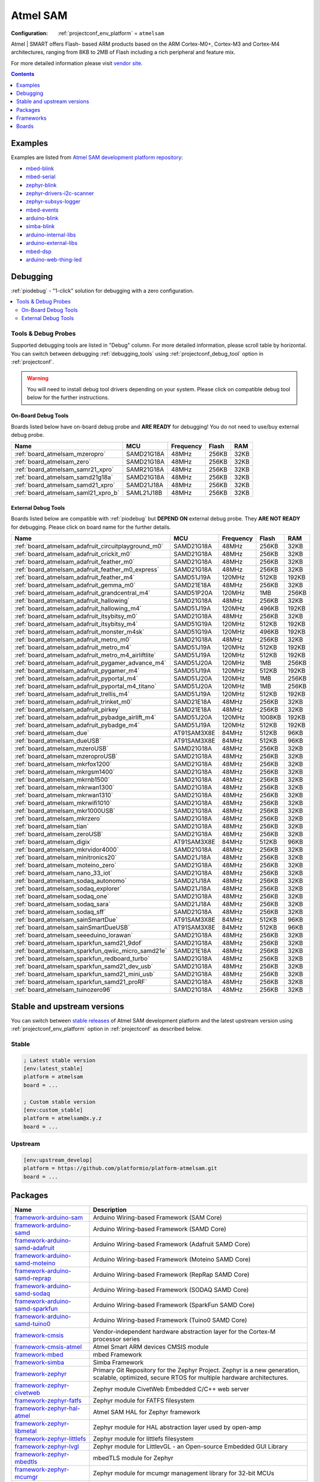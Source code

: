 ..  Copyright (c) 2014-present PlatformIO <contact@platformio.org>
    Licensed under the Apache License, Version 2.0 (the "License");
    you may not use this file except in compliance with the License.
    You may obtain a copy of the License at
       http://www.apache.org/licenses/LICENSE-2.0
    Unless required by applicable law or agreed to in writing, software
    distributed under the License is distributed on an "AS IS" BASIS,
    WITHOUT WARRANTIES OR CONDITIONS OF ANY KIND, either express or implied.
    See the License for the specific language governing permissions and
    limitations under the License.

.. _platform_atmelsam:

Atmel SAM
=========

:Configuration:
  :ref:`projectconf_env_platform` = ``atmelsam``

Atmel | SMART offers Flash- based ARM products based on the ARM Cortex-M0+, Cortex-M3 and Cortex-M4 architectures, ranging from 8KB to 2MB of Flash including a rich peripheral and feature mix.

For more detailed information please visit `vendor site <http://www.atmel.com/products/microcontrollers/arm/default.aspx?utm_source=platformio&utm_medium=docs>`_.

.. contents:: Contents
    :local:
    :depth: 1


Examples
--------

Examples are listed from `Atmel SAM development platform repository <https://github.com/platformio/platform-atmelsam/tree/master/examples?utm_source=platformio&utm_medium=docs>`_:

* `mbed-blink <https://github.com/platformio/platform-atmelsam/tree/master/examples/mbed-blink?utm_source=platformio&utm_medium=docs>`_
* `mbed-serial <https://github.com/platformio/platform-atmelsam/tree/master/examples/mbed-serial?utm_source=platformio&utm_medium=docs>`_
* `zephyr-blink <https://github.com/platformio/platform-atmelsam/tree/master/examples/zephyr-blink?utm_source=platformio&utm_medium=docs>`_
* `zephyr-drivers-i2c-scanner <https://github.com/platformio/platform-atmelsam/tree/master/examples/zephyr-drivers-i2c-scanner?utm_source=platformio&utm_medium=docs>`_
* `zephyr-subsys-logger <https://github.com/platformio/platform-atmelsam/tree/master/examples/zephyr-subsys-logger?utm_source=platformio&utm_medium=docs>`_
* `mbed-events <https://github.com/platformio/platform-atmelsam/tree/master/examples/mbed-events?utm_source=platformio&utm_medium=docs>`_
* `arduino-blink <https://github.com/platformio/platform-atmelsam/tree/master/examples/arduino-blink?utm_source=platformio&utm_medium=docs>`_
* `simba-blink <https://github.com/platformio/platform-atmelsam/tree/master/examples/simba-blink?utm_source=platformio&utm_medium=docs>`_
* `arduino-internal-libs <https://github.com/platformio/platform-atmelsam/tree/master/examples/arduino-internal-libs?utm_source=platformio&utm_medium=docs>`_
* `arduino-external-libs <https://github.com/platformio/platform-atmelsam/tree/master/examples/arduino-external-libs?utm_source=platformio&utm_medium=docs>`_
* `mbed-dsp <https://github.com/platformio/platform-atmelsam/tree/master/examples/mbed-dsp?utm_source=platformio&utm_medium=docs>`_
* `arduino-web-thing-led <https://github.com/platformio/platform-atmelsam/tree/master/examples/arduino-web-thing-led?utm_source=platformio&utm_medium=docs>`_

Debugging
---------

:ref:`piodebug` - "1-click" solution for debugging with a zero configuration.

.. contents::
    :local:


Tools & Debug Probes
~~~~~~~~~~~~~~~~~~~~

Supported debugging tools are listed in "Debug" column. For more detailed
information, please scroll table by horizontal.
You can switch between debugging :ref:`debugging_tools` using
:ref:`projectconf_debug_tool` option in :ref:`projectconf`.

.. warning::
    You will need to install debug tool drivers depending on your system.
    Please click on compatible debug tool below for the further instructions.


On-Board Debug Tools
^^^^^^^^^^^^^^^^^^^^

Boards listed below have on-board debug probe and **ARE READY** for debugging!
You do not need to use/buy external debug probe.


.. list-table::
    :header-rows:  1

    * - Name
      - MCU
      - Frequency
      - Flash
      - RAM
    * - :ref:`board_atmelsam_mzeropro`
      - SAMD21G18A
      - 48MHz
      - 256KB
      - 32KB
    * - :ref:`board_atmelsam_zero`
      - SAMD21G18A
      - 48MHz
      - 256KB
      - 32KB
    * - :ref:`board_atmelsam_samr21_xpro`
      - SAMR21G18A
      - 48MHz
      - 256KB
      - 32KB
    * - :ref:`board_atmelsam_samd21g18a`
      - SAMD21G18A
      - 48MHz
      - 256KB
      - 32KB
    * - :ref:`board_atmelsam_samd21_xpro`
      - SAMD21J18A
      - 48MHz
      - 256KB
      - 32KB
    * - :ref:`board_atmelsam_saml21_xpro_b`
      - SAML21J18B
      - 48MHz
      - 256KB
      - 32KB


External Debug Tools
^^^^^^^^^^^^^^^^^^^^

Boards listed below are compatible with :ref:`piodebug` but **DEPEND ON**
external debug probe. They **ARE NOT READY** for debugging.
Please click on board name for the further details.


.. list-table::
    :header-rows:  1

    * - Name
      - MCU
      - Frequency
      - Flash
      - RAM
    * - :ref:`board_atmelsam_adafruit_circuitplayground_m0`
      - SAMD21G18A
      - 48MHz
      - 256KB
      - 32KB
    * - :ref:`board_atmelsam_adafruit_crickit_m0`
      - SAMD21G18A
      - 48MHz
      - 256KB
      - 32KB
    * - :ref:`board_atmelsam_adafruit_feather_m0`
      - SAMD21G18A
      - 48MHz
      - 256KB
      - 32KB
    * - :ref:`board_atmelsam_adafruit_feather_m0_express`
      - SAMD21G18A
      - 48MHz
      - 256KB
      - 32KB
    * - :ref:`board_atmelsam_adafruit_feather_m4`
      - SAMD51J19A
      - 120MHz
      - 512KB
      - 192KB
    * - :ref:`board_atmelsam_adafruit_gemma_m0`
      - SAMD21E18A
      - 48MHz
      - 256KB
      - 32KB
    * - :ref:`board_atmelsam_adafruit_grandcentral_m4`
      - SAMD51P20A
      - 120MHz
      - 1MB
      - 256KB
    * - :ref:`board_atmelsam_adafruit_hallowing`
      - SAMD21G18A
      - 48MHz
      - 256KB
      - 32KB
    * - :ref:`board_atmelsam_adafruit_hallowing_m4`
      - SAMD51J19A
      - 120MHz
      - 496KB
      - 192KB
    * - :ref:`board_atmelsam_adafruit_itsybitsy_m0`
      - SAMD21G18A
      - 48MHz
      - 256KB
      - 32KB
    * - :ref:`board_atmelsam_adafruit_itsybitsy_m4`
      - SAMD51G19A
      - 120MHz
      - 512KB
      - 192KB
    * - :ref:`board_atmelsam_adafruit_monster_m4sk`
      - SAMD51G19A
      - 120MHz
      - 496KB
      - 192KB
    * - :ref:`board_atmelsam_adafruit_metro_m0`
      - SAMD21G18A
      - 48MHz
      - 256KB
      - 32KB
    * - :ref:`board_atmelsam_adafruit_metro_m4`
      - SAMD51J19A
      - 120MHz
      - 512KB
      - 192KB
    * - :ref:`board_atmelsam_adafruit_metro_m4_airliftlite`
      - SAMD51J19A
      - 120MHz
      - 512KB
      - 192KB
    * - :ref:`board_atmelsam_adafruit_pygamer_advance_m4`
      - SAMD51J20A
      - 120MHz
      - 1MB
      - 256KB
    * - :ref:`board_atmelsam_adafruit_pygamer_m4`
      - SAMD51J19A
      - 120MHz
      - 512KB
      - 192KB
    * - :ref:`board_atmelsam_adafruit_pyportal_m4`
      - SAMD51J20A
      - 120MHz
      - 1MB
      - 256KB
    * - :ref:`board_atmelsam_adafruit_pyportal_m4_titano`
      - SAMD51J20A
      - 120MHz
      - 1MB
      - 256KB
    * - :ref:`board_atmelsam_adafruit_trellis_m4`
      - SAMD51J19A
      - 120MHz
      - 512KB
      - 192KB
    * - :ref:`board_atmelsam_adafruit_trinket_m0`
      - SAMD21E18A
      - 48MHz
      - 256KB
      - 32KB
    * - :ref:`board_atmelsam_adafruit_pirkey`
      - SAMD21E18A
      - 48MHz
      - 256KB
      - 32KB
    * - :ref:`board_atmelsam_adafruit_pybadge_airlift_m4`
      - SAMD51J20A
      - 120MHz
      - 1008KB
      - 192KB
    * - :ref:`board_atmelsam_adafruit_pybadge_m4`
      - SAMD51J19A
      - 120MHz
      - 512KB
      - 192KB
    * - :ref:`board_atmelsam_due`
      - AT91SAM3X8E
      - 84MHz
      - 512KB
      - 96KB
    * - :ref:`board_atmelsam_dueUSB`
      - AT91SAM3X8E
      - 84MHz
      - 512KB
      - 96KB
    * - :ref:`board_atmelsam_mzeroUSB`
      - SAMD21G18A
      - 48MHz
      - 256KB
      - 32KB
    * - :ref:`board_atmelsam_mzeroproUSB`
      - SAMD21G18A
      - 48MHz
      - 256KB
      - 32KB
    * - :ref:`board_atmelsam_mkrfox1200`
      - SAMD21G18A
      - 48MHz
      - 256KB
      - 32KB
    * - :ref:`board_atmelsam_mkrgsm1400`
      - SAMD21G18A
      - 48MHz
      - 256KB
      - 32KB
    * - :ref:`board_atmelsam_mkrnb1500`
      - SAMD21G18A
      - 48MHz
      - 256KB
      - 32KB
    * - :ref:`board_atmelsam_mkrwan1300`
      - SAMD21G18A
      - 48MHz
      - 256KB
      - 32KB
    * - :ref:`board_atmelsam_mkrwan1310`
      - SAMD21G18A
      - 48MHz
      - 256KB
      - 32KB
    * - :ref:`board_atmelsam_mkrwifi1010`
      - SAMD21G18A
      - 48MHz
      - 256KB
      - 32KB
    * - :ref:`board_atmelsam_mkr1000USB`
      - SAMD21G18A
      - 48MHz
      - 256KB
      - 32KB
    * - :ref:`board_atmelsam_mkrzero`
      - SAMD21G18A
      - 48MHz
      - 256KB
      - 32KB
    * - :ref:`board_atmelsam_tian`
      - SAMD21G18A
      - 48MHz
      - 256KB
      - 32KB
    * - :ref:`board_atmelsam_zeroUSB`
      - SAMD21G18A
      - 48MHz
      - 256KB
      - 32KB
    * - :ref:`board_atmelsam_digix`
      - AT91SAM3X8E
      - 84MHz
      - 512KB
      - 96KB
    * - :ref:`board_atmelsam_mkrvidor4000`
      - SAMD21G18A
      - 48MHz
      - 256KB
      - 32KB
    * - :ref:`board_atmelsam_minitronics20`
      - SAMD21J18A
      - 48MHz
      - 256KB
      - 32KB
    * - :ref:`board_atmelsam_moteino_zero`
      - SAMD21G18A
      - 48MHz
      - 256KB
      - 32KB
    * - :ref:`board_atmelsam_nano_33_iot`
      - SAMD21G18A
      - 48MHz
      - 256KB
      - 32KB
    * - :ref:`board_atmelsam_sodaq_autonomo`
      - SAMD21J18A
      - 48MHz
      - 256KB
      - 32KB
    * - :ref:`board_atmelsam_sodaq_explorer`
      - SAMD21J18A
      - 48MHz
      - 256KB
      - 32KB
    * - :ref:`board_atmelsam_sodaq_one`
      - SAMD21G18A
      - 48MHz
      - 256KB
      - 32KB
    * - :ref:`board_atmelsam_sodaq_sara`
      - SAMD21J18A
      - 48MHz
      - 256KB
      - 32KB
    * - :ref:`board_atmelsam_sodaq_sff`
      - SAMD21G18A
      - 48MHz
      - 256KB
      - 32KB
    * - :ref:`board_atmelsam_sainSmartDue`
      - AT91SAM3X8E
      - 84MHz
      - 512KB
      - 96KB
    * - :ref:`board_atmelsam_sainSmartDueUSB`
      - AT91SAM3X8E
      - 84MHz
      - 512KB
      - 96KB
    * - :ref:`board_atmelsam_seeeduino_lorawan`
      - SAMD21G18A
      - 48MHz
      - 256KB
      - 32KB
    * - :ref:`board_atmelsam_sparkfun_samd21_9dof`
      - SAMD21G18A
      - 48MHz
      - 256KB
      - 32KB
    * - :ref:`board_atmelsam_sparkfun_qwiic_micro_samd21e`
      - SAMD21E18A
      - 48MHz
      - 256KB
      - 32KB
    * - :ref:`board_atmelsam_sparkfun_redboard_turbo`
      - SAMD21G18A
      - 48MHz
      - 256KB
      - 32KB
    * - :ref:`board_atmelsam_sparkfun_samd21_dev_usb`
      - SAMD21G18A
      - 48MHz
      - 256KB
      - 32KB
    * - :ref:`board_atmelsam_sparkfun_samd21_mini_usb`
      - SAMD21G18A
      - 48MHz
      - 256KB
      - 32KB
    * - :ref:`board_atmelsam_sparkfun_samd21_proRF`
      - SAMD21G18A
      - 48MHz
      - 256KB
      - 32KB
    * - :ref:`board_atmelsam_tuinozero96`
      - SAMD21G18A
      - 48MHz
      - 256KB
      - 32KB


Stable and upstream versions
----------------------------

You can switch between `stable releases <https://github.com/platformio/platform-atmelsam/releases>`__
of Atmel SAM development platform and the latest upstream version using
:ref:`projectconf_env_platform` option in :ref:`projectconf` as described below.

Stable
~~~~~~

.. code-block:: ini

    ; Latest stable version
    [env:latest_stable]
    platform = atmelsam
    board = ...

    ; Custom stable version
    [env:custom_stable]
    platform = atmelsam@x.y.z
    board = ...

Upstream
~~~~~~~~

.. code-block:: ini

    [env:upstream_develop]
    platform = https://github.com/platformio/platform-atmelsam.git
    board = ...


Packages
--------

.. list-table::
    :header-rows:  1

    * - Name
      - Description

    * - `framework-arduino-sam <https://github.com/arduino/ArduinoCore-sam?utm_source=platformio&utm_medium=docs>`__
      - Arduino Wiring-based Framework (SAM Core)

    * - `framework-arduino-samd <https://github.com/arduino/ArduinoCore-samd?utm_source=platformio&utm_medium=docs>`__
      - Arduino Wiring-based Framework (SAMD Core)

    * - `framework-arduino-samd-adafruit <https://github.com/adafruit/ArduinoCore-samd?utm_source=platformio&utm_medium=docs>`__
      - Arduino Wiring-based Framework (Adafruit SAMD Core)

    * - `framework-arduino-samd-moteino <https://github.com/LowPowerLab/Arduino?utm_source=platformio&utm_medium=docs>`__
      - Arduino Wiring-based Framework (Moteino SAMD Core)

    * - `framework-arduino-samd-reprap <https://github.com/brupje/ArduinoCore-samd?utm_source=platformio&utm_medium=docs>`__
      - Arduino Wiring-based Framework (RepRap SAMD Core)

    * - `framework-arduino-samd-sodaq <https://github.com/SodaqMoja/SodaqCore-samd?utm_source=platformio&utm_medium=docs>`__
      - Arduino Wiring-based Framework (SODAQ SAMD Core)

    * - `framework-arduino-samd-sparkfun <https://github.com/sparkfun/Arduino_Boards/tree/master/sparkfun/samd?utm_source=platformio&utm_medium=docs>`__
      - Arduino Wiring-based Framework (SparkFun SAMD Core)

    * - `framework-arduino-samd-tuino0 <https://github.com/gimasi/TUINO_ZERO_96/tree/master/arduino_ide?utm_source=platformio&utm_medium=docs>`__
      - Arduino Wiring-based Framework (Tuino0 SAMD Core)

    * - `framework-cmsis <http://www.arm.com/products/processors/cortex-m/cortex-microcontroller-software-interface-standard.php?utm_source=platformio&utm_medium=docs>`__
      - Vendor-independent hardware abstraction layer for the Cortex-M processor series

    * - `framework-cmsis-atmel <https://github.com/arduino/ArduinoModule-CMSIS-Atmel?utm_source=platformio&utm_medium=docs>`__
      - Atmel Smart ARM devices CMSIS module

    * - `framework-mbed <http://mbed.org?utm_source=platformio&utm_medium=docs>`__
      - mbed Framework

    * - `framework-simba <https://github.com/eerimoq/simba?utm_source=platformio&utm_medium=docs>`__
      - Simba Framework

    * - `framework-zephyr <https://github.com/zephyrproject-rtos/zephyr?utm_source=platformio&utm_medium=docs>`__
      - Primary Git Repository for the Zephyr Project. Zephyr is a new generation, scalable, optimized, secure RTOS for multiple hardware architectures.

    * - `framework-zephyr-civetweb <https://github.com/zephyrproject-rtos/civetweb?utm_source=platformio&utm_medium=docs>`__
      - Zephyr module CivetWeb Embedded C/C++ web server

    * - `framework-zephyr-fatfs <https://github.com/zephyrproject-rtos/fatfs?utm_source=platformio&utm_medium=docs>`__
      - Zephyr module for FATFS filesystem

    * - `framework-zephyr-hal-atmel <https://github.com/zephyrproject-rtos/hal_atmel?utm_source=platformio&utm_medium=docs>`__
      - Atmel SAM HAL for Zephyr framework

    * - `framework-zephyr-libmetal <https://github.com/zephyrproject-rtos/libmetal?utm_source=platformio&utm_medium=docs>`__
      - Zephyr module for HAL abstraction layer used by open-amp

    * - `framework-zephyr-littlefs <https://github.com/zephyrproject-rtos/littlefs?utm_source=platformio&utm_medium=docs>`__
      - Zephyr module for littlefs filesystem

    * - `framework-zephyr-lvgl <https://github.com/zephyrproject-rtos/lvgl?utm_source=platformio&utm_medium=docs>`__
      - Zephyr module for LittlevGL - an Open-source Embedded GUI Library

    * - `framework-zephyr-mbedtls <https://github.com/zephyrproject-rtos/mbedtls?utm_source=platformio&utm_medium=docs>`__
      - mbedTLS module for Zephyr

    * - `framework-zephyr-mcumgr <https://github.com/zephyrproject-rtos/mcumgr?utm_source=platformio&utm_medium=docs>`__
      - Zephyr module for mcumgr management library for 32-bit MCUs

    * - `framework-zephyr-mipi-sys-t <https://github.com/zephyrproject-rtos/mipi-sys-t?utm_source=platformio&utm_medium=docs>`__
      - Zephyr module for MIPI System Software Trace

    * - `framework-zephyr-nffs <https://github.com/zephyrproject-rtos/nffs?utm_source=platformio&utm_medium=docs>`__
      - Zephyr module for the Newtron Flash File System

    * - `framework-zephyr-open-amp <https://github.com/zephyrproject-rtos/open-amp?utm_source=platformio&utm_medium=docs>`__
      - Zephyr module for Open Asymmetric Multi Processing (OpenAMP) framework

    * - `framework-zephyr-openthread <https://github.com/zephyrproject-rtos/openthread?utm_source=platformio&utm_medium=docs>`__
      - OpenThread module for Zephyr

    * - `framework-zephyr-segger <https://github.com/zephyrproject-rtos/segger?utm_source=platformio&utm_medium=docs>`__
      - Zephyr module for Segger RTT

    * - `framework-zephyr-tinycbor <https://github.com/zephyrproject-rtos/tinycbor?utm_source=platformio&utm_medium=docs>`__
      - Zephyr module for Concise Binary Object Representation Library

    * - `tool-avrdude <http://www.nongnu.org/avrdude/?utm_source=platformio&utm_medium=docs>`__
      - AVRDUDE

    * - `tool-bossac <https://sourceforge.net/projects/b-o-s-s-a/?utm_source=platformio&utm_medium=docs>`__
      - BOSSA CLI

    * - `tool-cmake <https://cmake.org?utm_source=platformio&utm_medium=docs>`__
      - CMake is an open-source, cross-platform family of tools designed to build, test and package software.

    * - `tool-dtc <https://git.kernel.org/pub/scm/utils/dtc/dtc.git/about/?utm_source=platformio&utm_medium=docs>`__
      - Device tree compiler

    * - `tool-gperf <https://www.gnu.org/software/gperf?utm_source=platformio&utm_medium=docs>`__
      - GNU gperf is a perfect hash function generator.

    * - `tool-jlink <https://www.segger.com/downloads/jlink/?utm_source=platformio&utm_medium=docs>`__
      - SEGGER J-Link Software and Documentation Pack

    * - `tool-ninja <https://ninja-build.org?utm_source=platformio&utm_medium=docs>`__
      - Ninja is a small build system with a focus on speed.

    * - `tool-openocd <http://openocd.org?utm_source=platformio&utm_medium=docs>`__
      - OpenOCD

    * - `toolchain-gccarmnoneeabi <https://launchpad.net/gcc-arm-embedded?utm_source=platformio&utm_medium=docs>`__
      - gcc-arm-embedded

.. warning::
    **Linux Users**:

        * Install "udev" rules :ref:`faq_udev_rules`
        * Raspberry Pi users, please read this article
          `Enable serial port on Raspberry Pi <https://hallard.me/enable-serial-port-on-raspberry-pi/>`__.


    **Windows Users:**

        Please check that you have a correctly installed USB driver from board
        manufacturer


Frameworks
----------
.. list-table::
    :header-rows:  1

    * - Name
      - Description

    * - :ref:`framework_arduino`
      - Arduino Wiring-based Framework allows writing cross-platform software to control devices attached to a wide range of Arduino boards to create all kinds of creative coding, interactive objects, spaces or physical experiences.

    * - :ref:`framework_mbed`
      - The mbed framework The mbed SDK has been designed to provide enough hardware abstraction to be intuitive and concise, yet powerful enough to build complex projects. It is built on the low-level ARM CMSIS APIs, allowing you to code down to the metal if needed. In addition to RTOS, USB and Networking libraries, a cookbook of hundreds of reusable peripheral and module libraries have been built on top of the SDK by the mbed Developer Community.

    * - :ref:`framework_simba`
      - Simba is an RTOS and build framework. It aims to make embedded programming easy and portable.

    * - :ref:`framework_zephyr`
      - The Zephyr Project is a scalable real-time operating system (RTOS) supporting multiple hardware architectures, optimized for resource constrained devices, and built with safety and security in mind.

Boards
------

.. note::
    * You can list pre-configured boards by :ref:`cmd_boards` command or
      `PlatformIO Boards Explorer <https://platformio.org/boards>`_
    * For more detailed ``board`` information please scroll tables below by
      horizontal.

Adafruit
~~~~~~~~

.. list-table::
    :header-rows:  1

    * - Name
      - Debug
      - MCU
      - Frequency
      - Flash
      - RAM
    * - :ref:`board_atmelsam_adafruit_circuitplayground_m0`
      - External
      - SAMD21G18A
      - 48MHz
      - 256KB
      - 32KB
    * - :ref:`board_atmelsam_adafruit_crickit_m0`
      - External
      - SAMD21G18A
      - 48MHz
      - 256KB
      - 32KB
    * - :ref:`board_atmelsam_adafruit_feather_m0`
      - External
      - SAMD21G18A
      - 48MHz
      - 256KB
      - 32KB
    * - :ref:`board_atmelsam_adafruit_feather_m0_express`
      - External
      - SAMD21G18A
      - 48MHz
      - 256KB
      - 32KB
    * - :ref:`board_atmelsam_adafruit_feather_m4`
      - External
      - SAMD51J19A
      - 120MHz
      - 512KB
      - 192KB
    * - :ref:`board_atmelsam_adafruit_gemma_m0`
      - External
      - SAMD21E18A
      - 48MHz
      - 256KB
      - 32KB
    * - :ref:`board_atmelsam_adafruit_grandcentral_m4`
      - External
      - SAMD51P20A
      - 120MHz
      - 1MB
      - 256KB
    * - :ref:`board_atmelsam_adafruit_hallowing`
      - External
      - SAMD21G18A
      - 48MHz
      - 256KB
      - 32KB
    * - :ref:`board_atmelsam_adafruit_hallowing_m4`
      - External
      - SAMD51J19A
      - 120MHz
      - 496KB
      - 192KB
    * - :ref:`board_atmelsam_adafruit_itsybitsy_m0`
      - External
      - SAMD21G18A
      - 48MHz
      - 256KB
      - 32KB
    * - :ref:`board_atmelsam_adafruit_itsybitsy_m4`
      - External
      - SAMD51G19A
      - 120MHz
      - 512KB
      - 192KB
    * - :ref:`board_atmelsam_adafruit_monster_m4sk`
      - External
      - SAMD51G19A
      - 120MHz
      - 496KB
      - 192KB
    * - :ref:`board_atmelsam_adafruit_metro_m0`
      - External
      - SAMD21G18A
      - 48MHz
      - 256KB
      - 32KB
    * - :ref:`board_atmelsam_adafruit_metro_m4`
      - External
      - SAMD51J19A
      - 120MHz
      - 512KB
      - 192KB
    * - :ref:`board_atmelsam_adafruit_metro_m4_airliftlite`
      - External
      - SAMD51J19A
      - 120MHz
      - 512KB
      - 192KB
    * - :ref:`board_atmelsam_adafruit_pygamer_advance_m4`
      - External
      - SAMD51J20A
      - 120MHz
      - 1MB
      - 256KB
    * - :ref:`board_atmelsam_adafruit_pygamer_m4`
      - External
      - SAMD51J19A
      - 120MHz
      - 512KB
      - 192KB
    * - :ref:`board_atmelsam_adafruit_pyportal_m4`
      - External
      - SAMD51J20A
      - 120MHz
      - 1MB
      - 256KB
    * - :ref:`board_atmelsam_adafruit_pyportal_m4_titano`
      - External
      - SAMD51J20A
      - 120MHz
      - 1MB
      - 256KB
    * - :ref:`board_atmelsam_adafruit_trellis_m4`
      - External
      - SAMD51J19A
      - 120MHz
      - 512KB
      - 192KB
    * - :ref:`board_atmelsam_adafruit_trinket_m0`
      - External
      - SAMD21E18A
      - 48MHz
      - 256KB
      - 32KB
    * - :ref:`board_atmelsam_adafruit_pirkey`
      - External
      - SAMD21E18A
      - 48MHz
      - 256KB
      - 32KB
    * - :ref:`board_atmelsam_adafruit_pybadge_airlift_m4`
      - External
      - SAMD51J20A
      - 120MHz
      - 1008KB
      - 192KB
    * - :ref:`board_atmelsam_adafruit_pybadge_m4`
      - External
      - SAMD51J19A
      - 120MHz
      - 512KB
      - 192KB

Arduino
~~~~~~~

.. list-table::
    :header-rows:  1

    * - Name
      - Debug
      - MCU
      - Frequency
      - Flash
      - RAM
    * - :ref:`board_atmelsam_due`
      - External
      - AT91SAM3X8E
      - 84MHz
      - 512KB
      - 96KB
    * - :ref:`board_atmelsam_dueUSB`
      - External
      - AT91SAM3X8E
      - 84MHz
      - 512KB
      - 96KB
    * - :ref:`board_atmelsam_mzeroUSB`
      - External
      - SAMD21G18A
      - 48MHz
      - 256KB
      - 32KB
    * - :ref:`board_atmelsam_mzeroproUSB`
      - External
      - SAMD21G18A
      - 48MHz
      - 256KB
      - 32KB
    * - :ref:`board_atmelsam_mzeropro`
      - On-board
      - SAMD21G18A
      - 48MHz
      - 256KB
      - 32KB
    * - :ref:`board_atmelsam_mkrfox1200`
      - External
      - SAMD21G18A
      - 48MHz
      - 256KB
      - 32KB
    * - :ref:`board_atmelsam_mkrgsm1400`
      - External
      - SAMD21G18A
      - 48MHz
      - 256KB
      - 32KB
    * - :ref:`board_atmelsam_mkrnb1500`
      - External
      - SAMD21G18A
      - 48MHz
      - 256KB
      - 32KB
    * - :ref:`board_atmelsam_mkrwan1300`
      - External
      - SAMD21G18A
      - 48MHz
      - 256KB
      - 32KB
    * - :ref:`board_atmelsam_mkrwan1310`
      - External
      - SAMD21G18A
      - 48MHz
      - 256KB
      - 32KB
    * - :ref:`board_atmelsam_mkrwifi1010`
      - External
      - SAMD21G18A
      - 48MHz
      - 256KB
      - 32KB
    * - :ref:`board_atmelsam_mkr1000USB`
      - External
      - SAMD21G18A
      - 48MHz
      - 256KB
      - 32KB
    * - :ref:`board_atmelsam_mkrzero`
      - External
      - SAMD21G18A
      - 48MHz
      - 256KB
      - 32KB
    * - :ref:`board_atmelsam_tian`
      - External
      - SAMD21G18A
      - 48MHz
      - 256KB
      - 32KB
    * - :ref:`board_atmelsam_zero`
      - On-board
      - SAMD21G18A
      - 48MHz
      - 256KB
      - 32KB
    * - :ref:`board_atmelsam_zeroUSB`
      - External
      - SAMD21G18A
      - 48MHz
      - 256KB
      - 32KB
    * - :ref:`board_atmelsam_mkrvidor4000`
      - External
      - SAMD21G18A
      - 48MHz
      - 256KB
      - 32KB
    * - :ref:`board_atmelsam_nano_33_iot`
      - External
      - SAMD21G18A
      - 48MHz
      - 256KB
      - 32KB

Atmel
~~~~~

.. list-table::
    :header-rows:  1

    * - Name
      - Debug
      - MCU
      - Frequency
      - Flash
      - RAM
    * - :ref:`board_atmelsam_samr21_xpro`
      - On-board
      - SAMR21G18A
      - 48MHz
      - 256KB
      - 32KB
    * - :ref:`board_atmelsam_samd21g18a`
      - On-board
      - SAMD21G18A
      - 48MHz
      - 256KB
      - 32KB
    * - :ref:`board_atmelsam_samd21_xpro`
      - On-board
      - SAMD21J18A
      - 48MHz
      - 256KB
      - 32KB
    * - :ref:`board_atmelsam_saml21_xpro_b`
      - On-board
      - SAML21J18B
      - 48MHz
      - 256KB
      - 32KB

Digistump
~~~~~~~~~

.. list-table::
    :header-rows:  1

    * - Name
      - Debug
      - MCU
      - Frequency
      - Flash
      - RAM
    * - :ref:`board_atmelsam_digix`
      - External
      - AT91SAM3X8E
      - 84MHz
      - 512KB
      - 96KB

Gimasi
~~~~~~

.. list-table::
    :header-rows:  1

    * - Name
      - Debug
      - MCU
      - Frequency
      - Flash
      - RAM
    * - :ref:`board_atmelsam_tuinozero96`
      - External
      - SAMD21G18A
      - 48MHz
      - 256KB
      - 32KB

LowPowerLab
~~~~~~~~~~~

.. list-table::
    :header-rows:  1

    * - Name
      - Debug
      - MCU
      - Frequency
      - Flash
      - RAM
    * - :ref:`board_atmelsam_current_ranger`
      - No
      - SAMD21G18A
      - 48MHz
      - 256KB
      - 32KB
    * - :ref:`board_atmelsam_moteino_zero`
      - External
      - SAMD21G18A
      - 48MHz
      - 256KB
      - 32KB

ReprapWorld
~~~~~~~~~~~

.. list-table::
    :header-rows:  1

    * - Name
      - Debug
      - MCU
      - Frequency
      - Flash
      - RAM
    * - :ref:`board_atmelsam_minitronics20`
      - External
      - SAMD21J18A
      - 48MHz
      - 256KB
      - 32KB

SODAQ
~~~~~

.. list-table::
    :header-rows:  1

    * - Name
      - Debug
      - MCU
      - Frequency
      - Flash
      - RAM
    * - :ref:`board_atmelsam_sodaq_autonomo`
      - External
      - SAMD21J18A
      - 48MHz
      - 256KB
      - 32KB
    * - :ref:`board_atmelsam_sodaq_explorer`
      - External
      - SAMD21J18A
      - 48MHz
      - 256KB
      - 32KB
    * - :ref:`board_atmelsam_sodaq_one`
      - External
      - SAMD21G18A
      - 48MHz
      - 256KB
      - 32KB
    * - :ref:`board_atmelsam_sodaq_sara`
      - External
      - SAMD21J18A
      - 48MHz
      - 256KB
      - 32KB
    * - :ref:`board_atmelsam_sodaq_sff`
      - External
      - SAMD21G18A
      - 48MHz
      - 256KB
      - 32KB

SainSmart
~~~~~~~~~

.. list-table::
    :header-rows:  1

    * - Name
      - Debug
      - MCU
      - Frequency
      - Flash
      - RAM
    * - :ref:`board_atmelsam_sainSmartDue`
      - External
      - AT91SAM3X8E
      - 84MHz
      - 512KB
      - 96KB
    * - :ref:`board_atmelsam_sainSmartDueUSB`
      - External
      - AT91SAM3X8E
      - 84MHz
      - 512KB
      - 96KB

Seeed
~~~~~

.. list-table::
    :header-rows:  1

    * - Name
      - Debug
      - MCU
      - Frequency
      - Flash
      - RAM
    * - :ref:`board_atmelsam_seeeduino_lorawan`
      - External
      - SAMD21G18A
      - 48MHz
      - 256KB
      - 32KB

SparkFun
~~~~~~~~

.. list-table::
    :header-rows:  1

    * - Name
      - Debug
      - MCU
      - Frequency
      - Flash
      - RAM
    * - :ref:`board_atmelsam_sparkfun_samd21_9dof`
      - External
      - SAMD21G18A
      - 48MHz
      - 256KB
      - 32KB
    * - :ref:`board_atmelsam_sparkfun_qwiic_micro_samd21e`
      - External
      - SAMD21E18A
      - 48MHz
      - 256KB
      - 32KB
    * - :ref:`board_atmelsam_sparkfun_redboard_turbo`
      - External
      - SAMD21G18A
      - 48MHz
      - 256KB
      - 32KB
    * - :ref:`board_atmelsam_sparkfun_samd21_dev_usb`
      - External
      - SAMD21G18A
      - 48MHz
      - 256KB
      - 32KB
    * - :ref:`board_atmelsam_sparkfun_samd21_mini_usb`
      - External
      - SAMD21G18A
      - 48MHz
      - 256KB
      - 32KB
    * - :ref:`board_atmelsam_sparkfun_samd21_proRF`
      - External
      - SAMD21G18A
      - 48MHz
      - 256KB
      - 32KB
